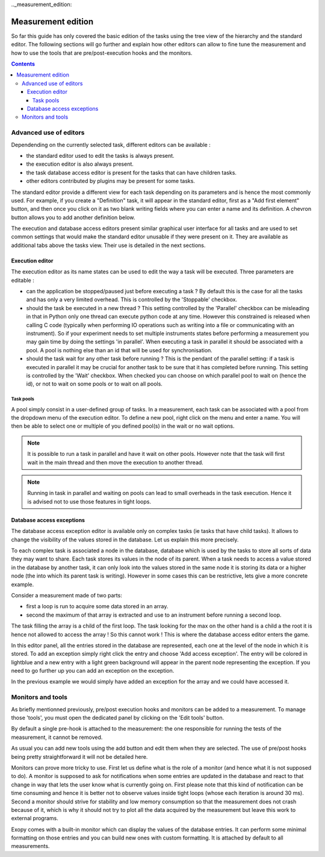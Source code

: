 .._measurement_edition:

Measurement edition
===============

So far this guide has only covered the basic edition of the tasks using the
tree view of the hierarchy and the standard editor. The following sections will
go further and explain how other editors can allow to fine tune the measurement and
how to use the tools that are pre/post-execution hooks and the monitors.

.. contents::

.. measurement_edition_editors:

Advanced use of editors
-----------------------

Dependending on the currently selected task, different editors can be
available :

- the standard editor used to edit the tasks is always present.
- the execution editor is also always present.
- the task database access editor is present for the tasks that can have
  children tasks.
- other editors contributed by plugins may be present for some tasks.

The standard editor provide a different view for each task depending on its
parameters and is hence the most commonly used.
For example, if you create a "Definition" task, it will appear in the standard
editor, first as a "Add first element" button, and then once you click on it
as two blank writing fields where you can enter a name and its definition.
A chevron button allows you to add another definition below.

The execution and database access editors present similar graphical user
interface for all tasks and are used to set common settings that would make
the standard editor unusable if they were present on it. They are available as
additional tabs above the tasks view. Their use is detailed in the next
sections.

Execution editor
^^^^^^^^^^^^^^^^

The execution editor as its name states can be used to edit the way a task will
be executed. Three parameters are editable :

- can the application be stopped/paused just before executing a task ? By
  default this is the case for all the tasks and has only a very limited
  overhead. This is controlled by the 'Stoppable' checkbox.
- should the task be executed in a new thread ? This setting controlled by the
  'Parallel' checkbox can be misleading in that in Python only one thread can
  execute python code at any time. However this constrained is released when
  calling C code (typically when performing IO operations such as writing into
  a file or communicating with an instrument). So if your experiment needs to
  set multiple instruments states before performing a measurement you may gain
  time by doing the settings 'in parallel'. When executing a task in parallel
  it should be associated with a pool. A pool is nothing else than an id that
  will be used for synchronisation.
- should the task wait for any other task before running ? This is the pendant
  of the parallel setting: if a task is executed in parallel it may be crucial
  for another task to be sure that it has completed before running. This
  setting is controlled by the 'Wait' checkbox. When checked you can choose on
  which parallel pool to wait on (hence the id), or not to wait on some pools
  or to wait on all pools.

Task pools
""""""""""

A pool simply consist in a user-defined group of tasks.
In a measurement, each task can be associated with a pool from the dropdown menu
of the execution editor. To define a new pool, right click on the menu and
enter a name. You will then be able to select one or multiple of you defined
pool(s) in the wait or no wait options.

.. note::

    It is possible to run a task in parallel and have it wait on other pools.
    However note that the task will first wait in the main thread and then
    move the execution to another thread.

.. note::

    Running in task in parallel and waiting on pools can lead to small
    overheads in the task execution. Hence it is advised not to use those
    features in tight loops.

Database access exceptions
^^^^^^^^^^^^^^^^^^^^^^^^^^

The database access exception editor is available only on complex tasks (ie
tasks that have child tasks). It allows to change the visibility of the
values stored in the database. Let us explain this more precisely.

To each complex task is associated a node in the database, database which is
used by the tasks to store all sorts of data they may want to share. Each task
stores its values in the node of its parent. When a task needs to access a
value stored in the database by another task, it can only look into the values
stored in the same node it is storing its data or a higher node (the into which
its parent task is writing). However in some cases this can be restrictive,
lets give a more concrete example.

Consider a measurement made of two parts:

- first a loop is run to acquire some data stored in an array.
- second the maximum of that array is extracted and use to an instrument before
  running a second loop.

The task filling the array is a child of the first loop. The task looking for
the max on the other hand is a child a the root it is hence not allowed to
access the array ! So this cannot work ! This is where the database access
editor enters the game.

In this editor panel, all the entries stored in the database are represented,
each one at the level of the node in which it is stored. To add an exception
simply right click the entry and choose 'Add access exception'. The entry will
be colored in lightblue and a new entry with a light green background will
appear in the parent node representing the exception. If you need to go further
up you can add an exception on the exception.

In the previous example we would simply have added an exception for the array
and we could have accessed it.


.. _measurement_monitors_and_tools:

Monitors and tools
------------------

As briefly mentionned previously, pre/post execution hooks and monitors can be
added to a measurement. To manage those 'tools', you must open the dedicated panel
by clicking on the 'Edit tools' button.

By default a single pre-hook is attached to the measurement: the one responsible
for running the tests of the measurement, it cannot be removed.

As usual you can add new tools using the add button and edit them when they are
selected. The use of pre/post hooks being pretty straightforward it will not be
detailed here.

Monitors can prove more tricky to use. First let us define what is the role of a
monitor (and hence what it is not supposed to do). A monitor is supposed to ask for
notifications when some entries are updated in the database and react to that
change in way that lets the user know what is currently going on. First please
note that this kind of notification can be time consuming and hence it is
better not to observe values inside tight loops (whose each iteration is around
30 ms). Second a monitor should strive for stability and low memory consumption
so that the measurement does not crash because of it, which is why it should not
try to plot all the data acquired by the measurement but leave this work to
external programs.

Exopy comes with a built-in monitor which can display the values of the database
entries. It can perform some minimal formatting on those entries and you can
build new ones with custom formatting. It is attached by default to all measurements.
